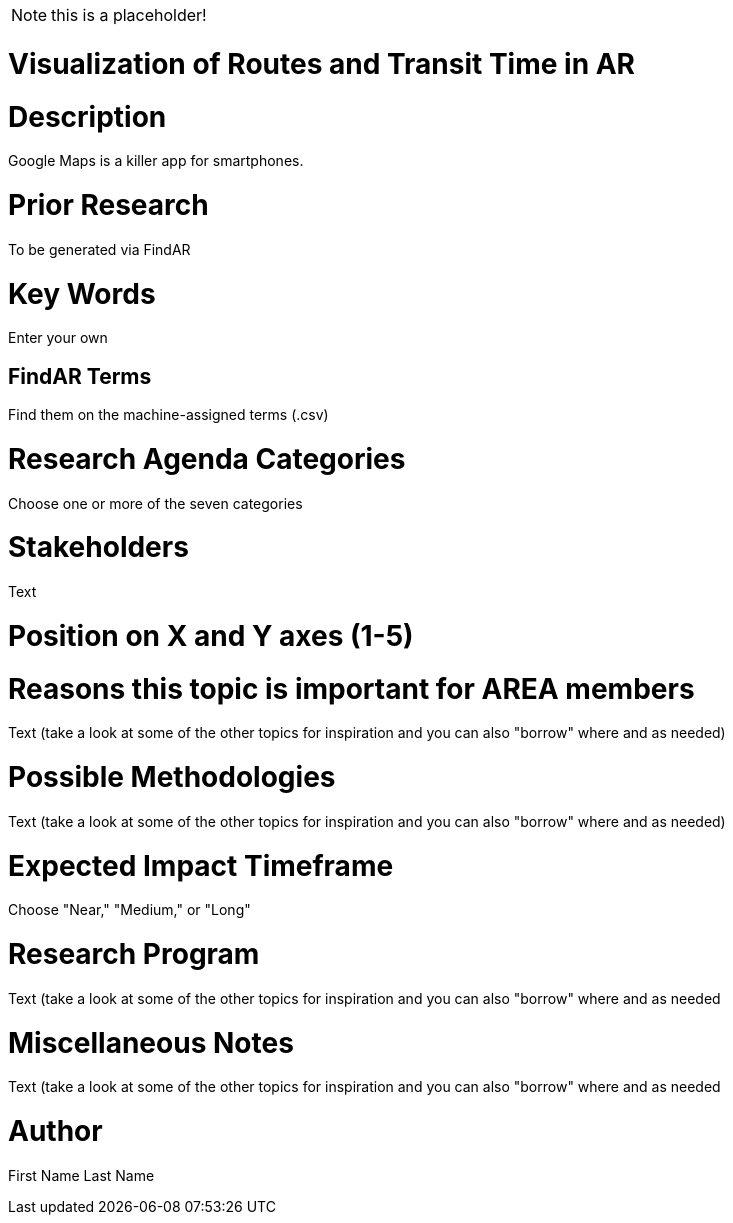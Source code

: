 [[ra-Unavigation5-transittime]]

NOTE: this is a placeholder!

# Visualization of Routes and Transit Time in AR

# Description
Google Maps is a killer app for smartphones.

# Prior Research
To be generated via FindAR

# Key Words
Enter your own

## FindAR Terms
Find them on the machine-assigned terms (.csv)

# Research Agenda Categories
Choose one or more of the seven categories

# Stakeholders
Text

# Position on X and Y axes (1-5)

# Reasons this topic is important for AREA members
Text (take a look at some of the other topics for inspiration and you can also "borrow" where and as needed)

# Possible Methodologies
Text (take a look at some of the other topics for inspiration and you can also "borrow" where and as needed)

# Expected Impact Timeframe
Choose "Near," "Medium," or "Long"

# Research Program
Text (take a look at some of the other topics for inspiration and you can also "borrow" where and as needed

# Miscellaneous Notes
Text (take a look at some of the other topics for inspiration and you can also "borrow" where and as needed

# Author
First Name Last Name
